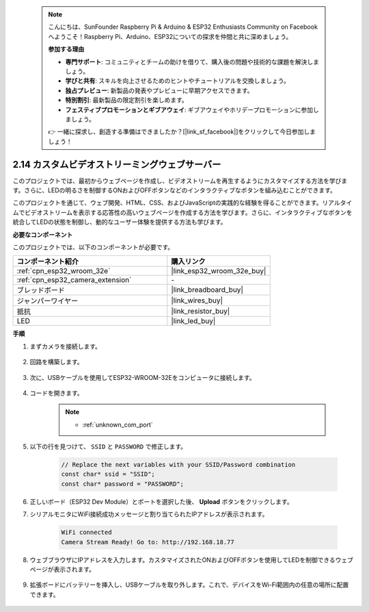  .. note::

    こんにちは、SunFounder Raspberry Pi & Arduino & ESP32 Enthusiasts Community on Facebookへようこそ！Raspberry Pi、Arduino、ESP32についての探求を仲間と共に深めましょう。

    **参加する理由**

    - **専門サポート**: コミュニティとチームの助けを借りて、購入後の問題や技術的な課題を解決しましょう。
    - **学びと共有**: スキルを向上させるためのヒントやチュートリアルを交換しましょう。
    - **独占プレビュー**: 新製品の発表やプレビューに早期アクセスできます。
    - **特別割引**: 最新製品の限定割引を楽しめます。
    - **フェスティブプロモーションとギブアウェイ**: ギブアウェイやホリデープロモーションに参加しましょう。

    👉 一緒に探求し、創造する準備はできましたか？[|link_sf_facebook|]をクリックして今日参加しましょう！

.. _iot_html_cam:

2.14 カスタムビデオストリーミングウェブサーバー
===================================================

このプロジェクトでは、最初からウェブページを作成し、ビデオストリームを再生するようにカスタマイズする方法を学びます。さらに、LEDの明るさを制御するONおよびOFFボタンなどのインタラクティブなボタンを組み込むことができます。

このプロジェクトを通じて、ウェブ開発、HTML、CSS、およびJavaScriptの実践的な経験を得ることができます。リアルタイムでビデオストリームを表示する応答性の高いウェブページを作成する方法を学びます。さらに、インタラクティブなボタンを統合してLEDの状態を制御し、動的なユーザー体験を提供する方法も学びます。

**必要なコンポーネント**

このプロジェクトでは、以下のコンポーネントが必要です。

.. list-table::
    :widths: 30 20
    :header-rows: 1

    *   - コンポーネント紹介
        - 購入リンク

    *   - :ref:`cpn_esp32_wroom_32e`
        - |link_esp32_wroom_32e_buy|
    *   - :ref:`cpn_esp32_camera_extension`
        - \-
    *   - ブレッドボード
        - |link_breadboard_buy|
    *   - ジャンパーワイヤー
        - |link_wires_buy|
    *   - 抵抗
        - |link_resistor_buy|
    *   - LED
        - |link_led_buy|

**手順**

#. まずカメラを接続します。

    .. raw:: html

        <video loop autoplay muted style = "max-width:100%">
            <source src="../_static/video/plugin_camera.mp4" type="video/mp4">
            Your browser does not support the video tag.
        </video>

#. 回路を構築します。

    .. image:: img/iot_3_html_led_bb.png

#. 次に、USBケーブルを使用してESP32-WROOM-32Eをコンピュータに接続します。

    .. image:: img/plugin_esp32.png

#. コードを開きます。

    .. note::
        
        * :ref:`unknown_com_port`
 
    .. raw:: html

        <iframe src=https://create.arduino.cc/editor/sunfounder01/a5e33c30-63dc-4987-94c3-89bc6a599e24/preview?embed style="height:510px;width:100%;margin:10px 0" frameborder=0></iframe>

#. 以下の行を見つけて、 ``SSID`` と ``PASSWORD`` で修正します。

    .. code-block::  Arduino

        // Replace the next variables with your SSID/Password combination
        const char* ssid = "SSID";
        const char* password = "PASSWORD";

#. 正しいボード（ESP32 Dev Module）とポートを選択した後、 **Upload** ボタンをクリックします。

#. シリアルモニタにWiFi接続成功メッセージと割り当てられたIPアドレスが表示されます。

    .. code-block:: 

        WiFi connected
        Camera Stream Ready! Go to: http://192.168.18.77

#. ウェブブラウザにIPアドレスを入力します。カスタマイズされたONおよびOFFボタンを使用してLEDを制御できるウェブページが表示されます。

    .. image:: img/sp230510_180503.png 

#. 拡張ボードにバッテリーを挿入し、USBケーブルを取り外します。これで、デバイスをWi-Fi範囲内の任意の場所に配置できます。

    .. image:: img/plugin_battery.png
